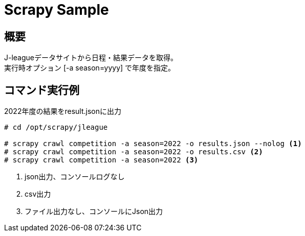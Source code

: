 = Scrapy Sample
:source-highlighter: highlight.js

== 概要

J-leagueデータサイトから日程・結果データを取得。 +
実行時オプション [-a season=yyyy] で年度を指定。 +


== コマンド実行例

[source,shellsession]
.2022年度の結果をresult.jsonに出力
----
# cd /opt/scrapy/jleague

# scrapy crawl competition -a season=2022 -o results.json --nolog <1>
# scrapy crawl competition -a season=2022 -o results.csv <2>
# scrapy crawl competition -a season=2022 <3>
----
<1> json出力、コンソールログなし
<2> csv出力
<3> ファイル出力なし、コンソールにJson出力